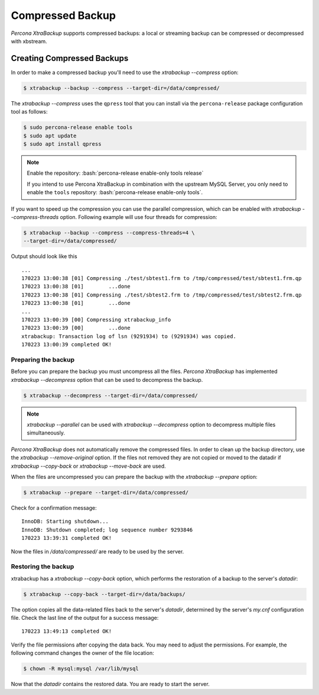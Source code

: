 .. _compressed_backup:

=================
Compressed Backup
=================

*Percona XtraBackup* supports compressed backups: a local or streaming backup
can be compressed or decompressed with xbstream.

Creating Compressed Backups
===========================

In order to make a compressed backup you'll need to use the `xtrabackup --compress`
option:

.. code-block:: bash

  $ xtrabackup --backup --compress --target-dir=/data/compressed/

The `xtrabackup --compress` uses the ``qpress`` tool that you can install via
the ``percona-release`` package configuration tool as follows:

.. code-block:: bash

   $ sudo percona-release enable tools
   $ sudo apt update
   $ sudo apt install qpress

.. note::

      Enable the repository: :bash:`percona-release enable-only tools release`

      If you intend to use Percona XtraBackup in combination with
      the upstream MySQL Server, you only need to enable the ``tools``
      repository: :bash:`percona-release enable-only tools`.

If you want to speed up the compression you can use the parallel compression,
which can be enabled with `xtrabackup --compress-threads` option.
Following example will use four threads for compression:

.. code-block:: bash

  $ xtrabackup --backup --compress --compress-threads=4 \
  --target-dir=/data/compressed/

Output should look like this ::

  ...
  170223 13:00:38 [01] Compressing ./test/sbtest1.frm to /tmp/compressed/test/sbtest1.frm.qp
  170223 13:00:38 [01]        ...done
  170223 13:00:38 [01] Compressing ./test/sbtest2.frm to /tmp/compressed/test/sbtest2.frm.qp
  170223 13:00:38 [01]        ...done
  ...
  170223 13:00:39 [00] Compressing xtrabackup_info
  170223 13:00:39 [00]        ...done
  xtrabackup: Transaction log of lsn (9291934) to (9291934) was copied.
  170223 13:00:39 completed OK!

Preparing the backup
--------------------

Before you can prepare the backup you must uncompress all the files.
*Percona XtraBackup* has implemented `xtrabackup --decompress` option
that can be used to decompress the backup.


.. code-block:: bash

 $ xtrabackup --decompress --target-dir=/data/compressed/

.. note::

  `xtrabackup --parallel` can be used with
  `xtrabackup --decompress` option to decompress multiple files
  simultaneously.

*Percona XtraBackup* does not automatically remove the compressed files. In
order to clean up the backup directory, use the
`xtrabackup --remove-original` option. If the files not removed
they are not copied or moved to the datadir if
`xtrabackup --copy-back` or `xtrabackup --move-back` are used.

When the files are uncompressed you can prepare the backup with the
`xtrabackup --prepare` option:

.. code-block:: bash

  $ xtrabackup --prepare --target-dir=/data/compressed/

Check for a confirmation message: ::

  InnoDB: Starting shutdown...
  InnoDB: Shutdown completed; log sequence number 9293846
  170223 13:39:31 completed OK!

Now the files in `/data/compressed/` are ready to be used by the server.

Restoring the backup
--------------------

xtrabackup has a `xtrabackup --copy-back` option, which performs the
restoration of a backup to the server's `datadir`:

.. code-block:: bash

  $ xtrabackup --copy-back --target-dir=/data/backups/

The option copies all the data-related files back to the server's `datadir`,
determined by the server's `my.cnf` configuration file. Check the last line of the output for a success message::

  170223 13:49:13 completed OK!

Verify the file permissions after copying the data back. You may need
to adjust the permissions. For example, the following command changes the owner of the file location:

.. code-block:: bash

  $ chown -R mysql:mysql /var/lib/mysql

Now that the `datadir` contains the restored data. You are ready to start
the server.
